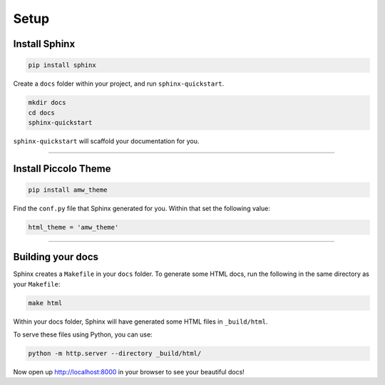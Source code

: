 Setup
=====

Install Sphinx
--------------

.. code-block:: bash

    pip install sphinx

Create a ``docs`` folder within your project, and run ``sphinx-quickstart``.

.. code-block:: bash

    mkdir docs
    cd docs
    sphinx-quickstart

``sphinx-quickstart`` will scaffold your documentation for you.

-------------------------------------------------------------------------------

Install Piccolo Theme
---------------------

.. code-block:: bash

    pip install amw_theme

Find the ``conf.py`` file that Sphinx generated for you. Within that set the
following value:

.. code-block:: python

    html_theme = 'amw_theme'

-------------------------------------------------------------------------------

Building your docs
------------------

Sphinx creates a ``Makefile`` in your ``docs`` folder. To generate some HTML
docs, run the following in the same directory as your ``Makefile``:

.. code-block:: bash

    make html

Within your docs folder, Sphinx will have generated some HTML files in
``_build/html``.

To serve these files using Python, you can use:

.. code-block:: bash

    python -m http.server --directory _build/html/

Now open up http://localhost:8000 in your browser to see your beautiful docs!
